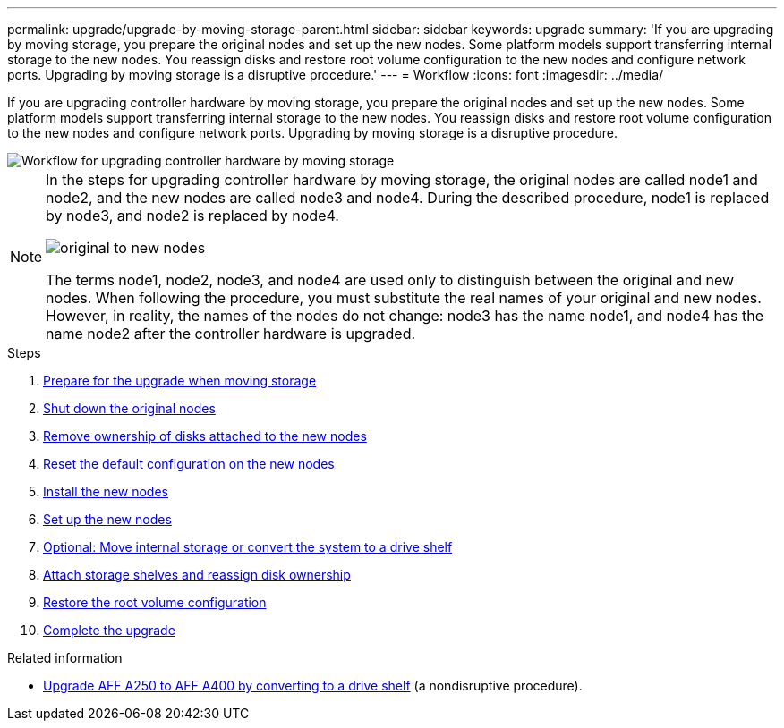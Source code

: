 ---
permalink: upgrade/upgrade-by-moving-storage-parent.html
sidebar: sidebar
keywords: upgrade
summary: 'If you are upgrading by moving storage, you prepare the original nodes and set up the new nodes. Some platform models support transferring internal storage to the new nodes. You reassign disks and restore root volume configuration to the new nodes and configure network ports. Upgrading by moving storage is a disruptive procedure.'
---
= Workflow
:icons: font
:imagesdir: ../media/

[.lead]
If you are upgrading controller hardware by moving storage, you prepare the original nodes and set up the new nodes. Some platform models support transferring internal storage to the new nodes. You reassign disks and restore root volume configuration to the new nodes and configure network ports. Upgrading by moving storage is a disruptive procedure. 

image::../upgrade/media/workflow_for_upgrading_by_moving_storage.png[Workflow for upgrading controller hardware by moving storage]

[NOTE]
====
In the steps for upgrading controller hardware by moving storage, the original nodes are called node1 and node2, and the new nodes are called node3 and node4. During the described procedure, node1 is replaced by node3, and node2 is replaced by node4.

image::../upgrade/media/original_to_new_nodes.png[]

The terms node1, node2, node3, and node4 are used only to distinguish between the original and new nodes. When following the procedure, you must substitute the real names of your original and new nodes. However, in reality, the names of the nodes do not change: node3 has the name node1, and node4 has the name node2 after the controller hardware is upgraded.
====

.Steps
. xref:upgrade-prepare-when-moving-storage.adoc[Prepare for the upgrade when moving storage]
. xref:upgrade-shutdown-remove-original-nodes.adoc[Shut down the original nodes]
. xref:upgrade-remove-disk-ownership-new-nodes.adoc[Remove ownership of disks attached to the new nodes]
. xref:upgrade-reset-default-configuration-node3-and-node4.adoc[Reset the default configuration on the new nodes]
. xref:upgrade-install-new-nodes.adoc[Install the new nodes]
. xref:upgrade-set-up-new-nodes.adoc[Set up the new nodes]
. xref:upgrade-optional-move-internal-storage.adoc[Optional: Move internal storage or convert the system to a drive shelf]
. xref:upgrade-attach-shelves-reassign-disks.adoc[Attach storage shelves and reassign disk ownership]
. xref:upgrade-restore-root-volume-config.adoc[Restore the root volume configuration]
. xref:upgrade-complete.adoc[Complete the upgrade]

.Related information

* xref:upgrade_aff_a250_to_aff_a400_ndu_upgrade_workflow.adoc[Upgrade AFF A250 to AFF A400 by converting to a drive shelf] (a nondisruptive procedure). 
